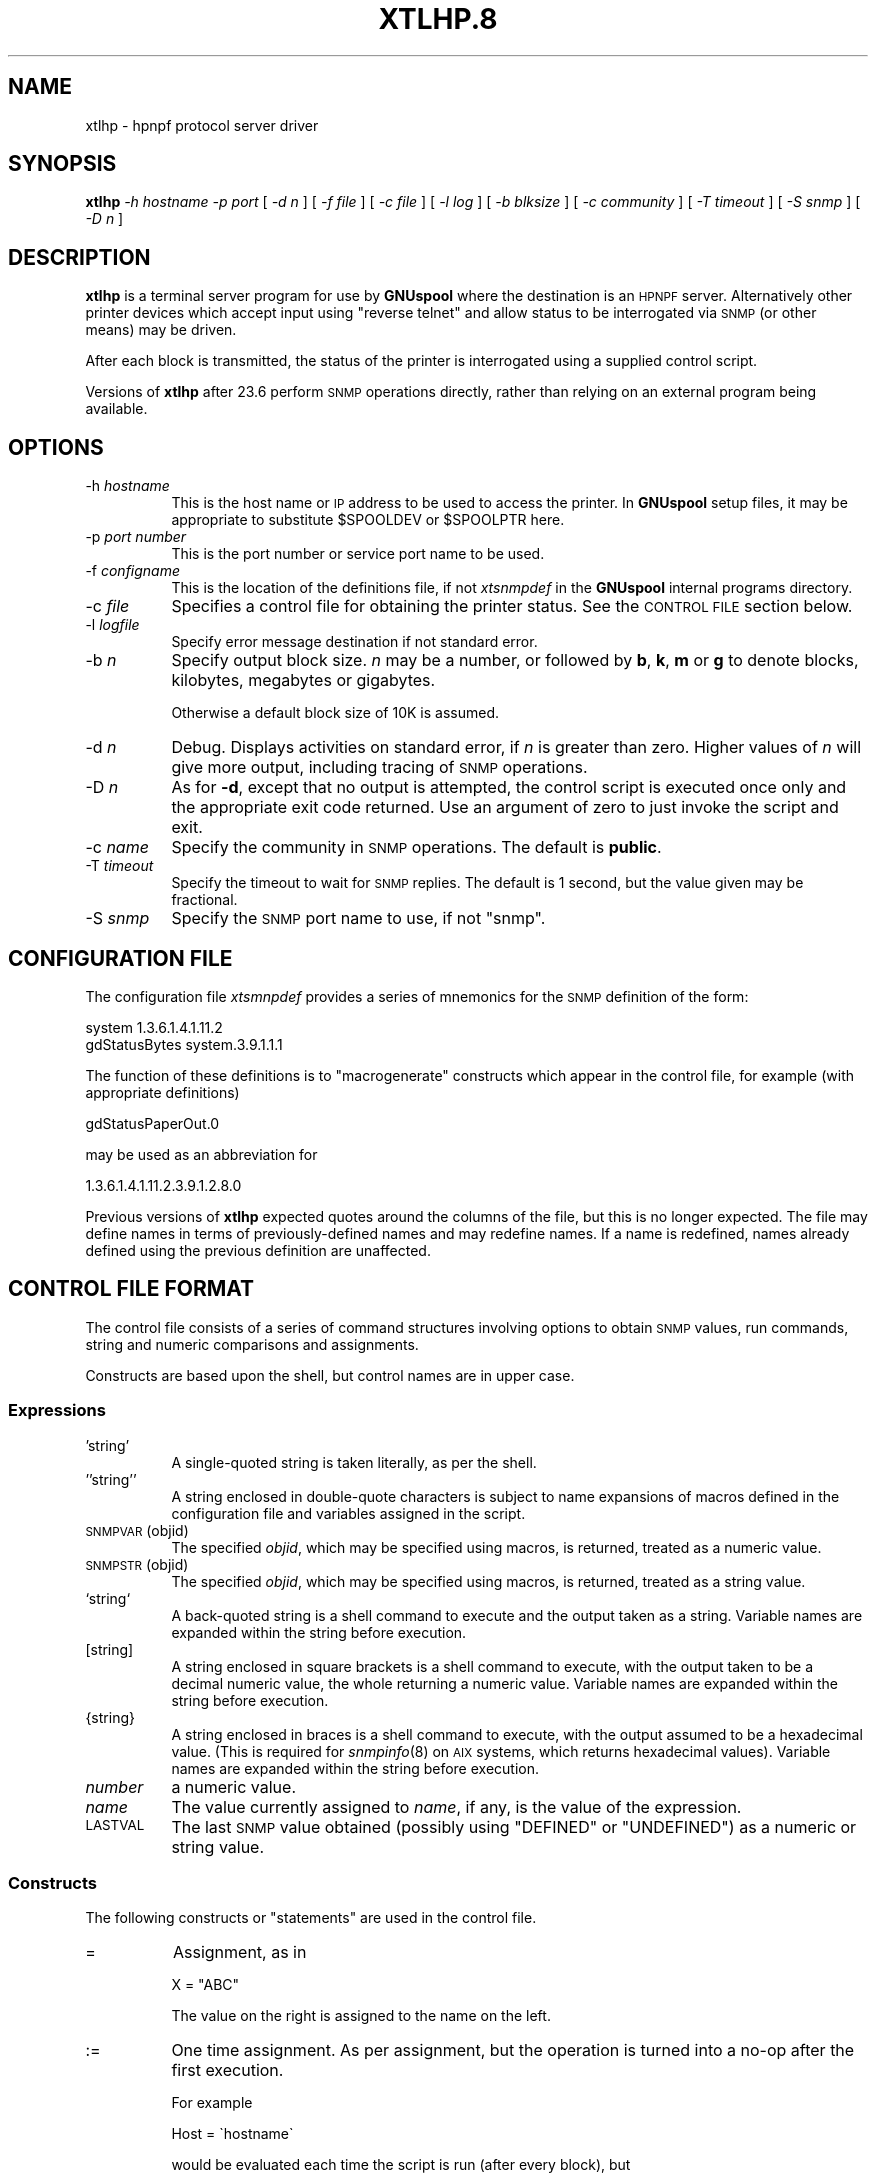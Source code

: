 .\" Automatically generated by Pod::Man 2.1801 (Pod::Simple 3.07)
.\"
.\" Standard preamble:
.\" ========================================================================
.de Sp \" Vertical space (when we can't use .PP)
.if t .sp .5v
.if n .sp
..
.de Vb \" Begin verbatim text
.ft CW
.nf
.ne \\$1
..
.de Ve \" End verbatim text
.ft R
.fi
..
.\" Set up some character translations and predefined strings.  \*(-- will
.\" give an unbreakable dash, \*(PI will give pi, \*(L" will give a left
.\" double quote, and \*(R" will give a right double quote.  \*(C+ will
.\" give a nicer C++.  Capital omega is used to do unbreakable dashes and
.\" therefore won't be available.  \*(C` and \*(C' expand to `' in nroff,
.\" nothing in troff, for use with C<>.
.tr \(*W-
.ds C+ C\v'-.1v'\h'-1p'\s-2+\h'-1p'+\s0\v'.1v'\h'-1p'
.ie n \{\
.    ds -- \(*W-
.    ds PI pi
.    if (\n(.H=4u)&(1m=24u) .ds -- \(*W\h'-12u'\(*W\h'-12u'-\" diablo 10 pitch
.    if (\n(.H=4u)&(1m=20u) .ds -- \(*W\h'-12u'\(*W\h'-8u'-\"  diablo 12 pitch
.    ds L" ""
.    ds R" ""
.    ds C` ""
.    ds C' ""
'br\}
.el\{\
.    ds -- \|\(em\|
.    ds PI \(*p
.    ds L" ``
.    ds R" ''
'br\}
.\"
.\" Escape single quotes in literal strings from groff's Unicode transform.
.ie \n(.g .ds Aq \(aq
.el       .ds Aq '
.\"
.\" If the F register is turned on, we'll generate index entries on stderr for
.\" titles (.TH), headers (.SH), subsections (.SS), items (.Ip), and index
.\" entries marked with X<> in POD.  Of course, you'll have to process the
.\" output yourself in some meaningful fashion.
.ie \nF \{\
.    de IX
.    tm Index:\\$1\t\\n%\t"\\$2"
..
.    nr % 0
.    rr F
.\}
.el \{\
.    de IX
..
.\}
.\"
.\" Accent mark definitions (@(#)ms.acc 1.5 88/02/08 SMI; from UCB 4.2).
.\" Fear.  Run.  Save yourself.  No user-serviceable parts.
.    \" fudge factors for nroff and troff
.if n \{\
.    ds #H 0
.    ds #V .8m
.    ds #F .3m
.    ds #[ \f1
.    ds #] \fP
.\}
.if t \{\
.    ds #H ((1u-(\\\\n(.fu%2u))*.13m)
.    ds #V .6m
.    ds #F 0
.    ds #[ \&
.    ds #] \&
.\}
.    \" simple accents for nroff and troff
.if n \{\
.    ds ' \&
.    ds ` \&
.    ds ^ \&
.    ds , \&
.    ds ~ ~
.    ds /
.\}
.if t \{\
.    ds ' \\k:\h'-(\\n(.wu*8/10-\*(#H)'\'\h"|\\n:u"
.    ds ` \\k:\h'-(\\n(.wu*8/10-\*(#H)'\`\h'|\\n:u'
.    ds ^ \\k:\h'-(\\n(.wu*10/11-\*(#H)'^\h'|\\n:u'
.    ds , \\k:\h'-(\\n(.wu*8/10)',\h'|\\n:u'
.    ds ~ \\k:\h'-(\\n(.wu-\*(#H-.1m)'~\h'|\\n:u'
.    ds / \\k:\h'-(\\n(.wu*8/10-\*(#H)'\z\(sl\h'|\\n:u'
.\}
.    \" troff and (daisy-wheel) nroff accents
.ds : \\k:\h'-(\\n(.wu*8/10-\*(#H+.1m+\*(#F)'\v'-\*(#V'\z.\h'.2m+\*(#F'.\h'|\\n:u'\v'\*(#V'
.ds 8 \h'\*(#H'\(*b\h'-\*(#H'
.ds o \\k:\h'-(\\n(.wu+\w'\(de'u-\*(#H)/2u'\v'-.3n'\*(#[\z\(de\v'.3n'\h'|\\n:u'\*(#]
.ds d- \h'\*(#H'\(pd\h'-\w'~'u'\v'-.25m'\f2\(hy\fP\v'.25m'\h'-\*(#H'
.ds D- D\\k:\h'-\w'D'u'\v'-.11m'\z\(hy\v'.11m'\h'|\\n:u'
.ds th \*(#[\v'.3m'\s+1I\s-1\v'-.3m'\h'-(\w'I'u*2/3)'\s-1o\s+1\*(#]
.ds Th \*(#[\s+2I\s-2\h'-\w'I'u*3/5'\v'-.3m'o\v'.3m'\*(#]
.ds ae a\h'-(\w'a'u*4/10)'e
.ds Ae A\h'-(\w'A'u*4/10)'E
.    \" corrections for vroff
.if v .ds ~ \\k:\h'-(\\n(.wu*9/10-\*(#H)'\s-2\u~\d\s+2\h'|\\n:u'
.if v .ds ^ \\k:\h'-(\\n(.wu*10/11-\*(#H)'\v'-.4m'^\v'.4m'\h'|\\n:u'
.    \" for low resolution devices (crt and lpr)
.if \n(.H>23 .if \n(.V>19 \
\{\
.    ds : e
.    ds 8 ss
.    ds o a
.    ds d- d\h'-1'\(ga
.    ds D- D\h'-1'\(hy
.    ds th \o'bp'
.    ds Th \o'LP'
.    ds ae ae
.    ds Ae AE
.\}
.rm #[ #] #H #V #F C
.\" ========================================================================
.\"
.IX Title "XTLHP.8 1"
.TH XTLHP.8 1 "2009-11-16" "perl v5.10.0" "User Contributed Perl Documentation"
.\" For nroff, turn off justification.  Always turn off hyphenation; it makes
.\" way too many mistakes in technical documents.
.if n .ad l
.nh
.SH "NAME"
xtlhp \- hpnpf protocol server driver
.SH "SYNOPSIS"
.IX Header "SYNOPSIS"
\&\fBxtlhp\fR
\&\fI\-h hostname\fR
\&\fI\-p port\fR
[ \fI\-d n\fR ]
[ \fI\-f file\fR ]
[ \fI\-c file\fR ]
[ \fI\-l log\fR ]
[ \fI\-b blksize\fR ]
[ \fI\-c community\fR ]
[ \fI\-T timeout\fR ]
[ \fI\-S snmp\fR ]
[ \fI\-D n\fR ]
.SH "DESCRIPTION"
.IX Header "DESCRIPTION"
\&\fBxtlhp\fR is a terminal server program for use by \fBGNUspool\fR where
the destination is an \s-1HPNPF\s0 server. Alternatively other printer
devices which accept input using \*(L"reverse telnet\*(R" and allow status to
be interrogated via \s-1SNMP\s0 (or other means) may be driven.
.PP
After each block is transmitted, the status of the printer is
interrogated using a supplied control script.
.PP
Versions of \fBxtlhp\fR after 23.6 perform \s-1SNMP\s0 operations directly, rather
than relying on an external program being available.
.SH "OPTIONS"
.IX Header "OPTIONS"
.IP "\-h \fIhostname\fR" 8
.IX Item "-h hostname"
This is the host name or \s-1IP\s0 address to be used to access the
printer. In \fBGNUspool\fR setup files, it may be appropriate to
substitute \f(CW$SPOOLDEV\fR or \f(CW$SPOOLPTR\fR here.
.IP "\-p \fIport number\fR" 8
.IX Item "-p port number"
This is the port number or service port name to be used.
.IP "\-f \fIconfigname\fR" 8
.IX Item "-f configname"
This is the location of the definitions file, if not \fIxtsnmpdef\fR in
the \fBGNUspool\fR internal programs directory.
.IP "\-c \fIfile\fR" 8
.IX Item "-c file"
Specifies a control file for obtaining the printer status. See the
\&\s-1CONTROL\s0 \s-1FILE\s0 section below.
.IP "\-l \fIlogfile\fR" 8
.IX Item "-l logfile"
Specify error message destination if not standard error.
.IP "\-b \fIn\fR" 8
.IX Item "-b n"
Specify output block size. \fIn\fR may be a number, or followed by \fBb\fR,
\&\fBk\fR, \fBm\fR or \fBg\fR to denote blocks, kilobytes, megabytes or
gigabytes.
.Sp
Otherwise a default block size of 10K is assumed.
.IP "\-d \fIn\fR" 8
.IX Item "-d n"
Debug. Displays activities on standard error, if \fIn\fR is greater than
zero. Higher values of \fIn\fR will give more output, including tracing
of \s-1SNMP\s0 operations.
.IP "\-D \fIn\fR" 8
.IX Item "-D n"
As for \fB\-d\fR, except that no output is attempted, the control script is
executed once only and the appropriate exit code returned. Use an
argument of zero to just invoke the script and exit.
.IP "\-c \fIname\fR" 8
.IX Item "-c name"
Specify the community in \s-1SNMP\s0 operations. The default is \fBpublic\fR.
.IP "\-T \fItimeout\fR" 8
.IX Item "-T timeout"
Specify the timeout to wait for \s-1SNMP\s0 replies. The default is 1
second, but the value given may be fractional.
.IP "\-S \fIsnmp\fR" 8
.IX Item "-S snmp"
Specify the \s-1SNMP\s0 port name to use, if not \f(CW\*(C`snmp\*(C'\fR.
.SH "CONFIGURATION FILE"
.IX Header "CONFIGURATION FILE"
The configuration file \fIxtsmnpdef\fR provides a series of mnemonics for
the \s-1SNMP\s0 definition of the form:
.PP
.Vb 2
\& system 1.3.6.1.4.1.11.2
\& gdStatusBytes system.3.9.1.1.1
.Ve
.PP
The function of these definitions is to \*(L"macrogenerate\*(R" constructs
which appear in the control file, for example (with appropriate definitions)
.PP
.Vb 1
\& gdStatusPaperOut.0
.Ve
.PP
may be used as an abbreviation for
.PP
.Vb 1
\& 1.3.6.1.4.1.11.2.3.9.1.2.8.0
.Ve
.PP
Previous versions of \fBxtlhp\fR expected quotes around the columns of
the file, but this is no longer expected. The file may define names in
terms of previously-defined names and may redefine names. If a name is
redefined, names already defined using the previous definition are
unaffected.
.SH "CONTROL FILE FORMAT"
.IX Header "CONTROL FILE FORMAT"
The control file consists of a series of command structures involving
options to obtain \s-1SNMP\s0 values, run commands, string and numeric
comparisons and assignments.
.PP
Constructs are based upon the shell, but control names are in
upper case.
.SS "Expressions"
.IX Subsection "Expressions"
.IP "'string'" 8
.IX Item "'string'"
A single-quoted string is taken literally, as per the shell.
.IP "''string''" 8
.IX Item "''string''"
A string enclosed in double-quote characters is subject to name
expansions of macros defined in the configuration file and variables
assigned in the script.
.IP "\s-1SNMPVAR\s0(objid)" 8
.IX Item "SNMPVAR(objid)"
The specified \fIobjid\fR, which may be specified using macros, is
returned, treated as a numeric value.
.IP "\s-1SNMPSTR\s0(objid)" 8
.IX Item "SNMPSTR(objid)"
The specified \fIobjid\fR, which may be specified using macros, is
returned, treated as a string value.
.IP "`string`" 8
.IX Item "`string`"
A back-quoted string is a shell command to execute and the output taken as a
string. Variable names are expanded within the string before execution.
.IP "[string]" 8
.IX Item "[string]"
A string enclosed in square brackets is a shell command to execute,
with the output taken to be a decimal numeric value, the whole
returning a numeric value. Variable names are expanded within the
string before execution.
.IP "{string}" 8
.IX Item "{string}"
A string enclosed in braces is a shell command to execute, with the
output assumed to be a hexadecimal value. (This is required for
\&\fIsnmpinfo\fR\|(8) on \s-1AIX\s0 systems, which returns hexadecimal values).
Variable names are expanded within the string before execution.
.IP "\fInumber\fR" 8
.IX Item "number"
a numeric value.
.IP "\fIname\fR" 8
.IX Item "name"
The value currently assigned to \fIname\fR, if any, is the value of the
expression.
.IP "\s-1LASTVAL\s0" 8
.IX Item "LASTVAL"
The last \s-1SNMP\s0 value obtained (possibly using \f(CW\*(C`DEFINED\*(C'\fR or
\&\f(CW\*(C`UNDEFINED\*(C'\fR) as a numeric or string value.
.SS "Constructs"
.IX Subsection "Constructs"
The following constructs or \*(L"statements\*(R" are used in the control file.
.IP "=" 8
Assignment, as in
.Sp
.Vb 1
\& X = "ABC"
.Ve
.Sp
The value on the right is assigned to the name on the left.
.IP ":=" 8
One time assignment. As per assignment, but the operation is turned into a no-op after the
first execution.
.Sp
For example
.Sp
.Vb 1
\& Host = \`hostname\`
.Ve
.Sp
would be evaluated each time the script is run (after every block),
but
.Sp
.Vb 1
\& Host := \`hostname\`
.Ve
.Sp
would only be evaluated the first time.
.IP "\fIcomparison\fR" 8
.IX Item "comparison"
Comparison of strings is performed with alphabetic operators \fB\s-1LT\s0\fR,
\&\fB\s-1LE\s0\fR, \fB\s-1EQ\s0\fR, \fB\s-1NE\s0\fR, \fB\s-1GE\s0\fR and \fB\s-1GT\s0\fR, and numerics with symbolic
operators \fB<\fR etc.
.IP "\s-1DEFINED\s0(objid)" 8
.IX Item "DEFINED(objid)"
Return a true value if the given object id (which may be specified
using macros) is defined, otherwise false. If the value is defined,
\&\fB\s-1LASTVAL\s0\fR is set to whatever value that was to save further fetches.
.IP "\s-1UNDEFINED\s0(objid)" 8
.IX Item "UNDEFINED(objid)"
As for \fB\s-1DEFINED\s0\fR but the other truth value is returned. \fB\s-1LASTVAL\s0\fR is
still set if the value is defined.
.IP "\s-1ISNUM\s0 \fIvalue\fR" 8
.IX Item "ISNUM value"
Return a true value if the value is a number.
.IP "\s-1ISSTRING\s0 \fIvalue\fR" 8
.IX Item "ISSTRING value"
Return a true value if the value is a string.
.ie n .IP "\s-1AND\s0 \s-1OR\s0 ""&&"" ""||""" 8
.el .IP "\s-1AND\s0 \s-1OR\s0 ``&&'' ``||''" 8
.IX Item "AND OR && ||"
Combine boolean operations in tests. \fB\s-1AND\s0\fR is more binding than
\&\fB\s-1OR\s0\fR. \*(L"Short circuit\*(R" evaluation is performed, so beware of relying
on \fB\s-1LASTVAL\s0\fR.
.IP "\s-1IF\s0 .. \s-1THEN\s0 .. [\s-1ELIF\s0 .. \s-1THEN\s0 ] [\s-1ELSE\s0 .. ] \s-1FI\s0" 8
.IX Item "IF .. THEN .. [ELIF .. THEN ] [ELSE .. ] FI"
Conditional construct with optional \fB\s-1ELIF\s0\fR and \fB\s-1ELSE\s0\fR parts.
.IP "\s-1MSG\s0 \fI\s-1STRING\s0\fR" 8
.IX Item "MSG STRING"
Display message on standard error.
.IP "\s-1EXIT\s0 \fInumber\fR" 8
.IX Item "EXIT number"
Exit \fBxtlhp\fR with specified exit code (from 0 to 255).
.IP "\s-1FLUSH\s0" 8
.IX Item "FLUSH"
Send flush command (ESC-E) to socket.
.SS "\s-1EXAMPLE\s0"
.IX Subsection "EXAMPLE"
This is the control file supplied by default, with definitions for
\&\f(CW\*(C`gdStatusLineState\*(C'\fR etc being provided in the definitions file
supplied.
.PP
Note that if no \fB\s-1EXIT\s0\fR appears, then script file has \*(L"succeeded\*(R" and
output continues.
.PP
.Vb 1
\& # Test the status to see if there are problems
\&
\& IF SNMPVAR(gdStatusLineState.0) != 0
\& THEN
\&        # Look at paper out indication and exit
\&        # message
\&
\&        IF SNMPVAR(gdStatusPaperOut.0) != 0
\&        THEN
\&                MSG \*(AqOut of paper\*(Aq
\&                EXIT 100
\&
\&        # Likewise paper jam
\&
\&        ELIF SNMPVAR(gdStatusPaperJam.0) != 0
\&        THEN
\&                MSG \*(AqOut of paper\*(Aq
\&                EXIT 101
\&
\&        # Likewise toner low
\&
\&        ELIF SNMPVAR(gdStatusTonerLow.0) != 0
\&        THEN
\&                MSG \*(AqOut of toner\*(Aq
\&                EXIT 102
\&
\&        #  Give up just give general message
\&
\&        ELSE
\&                MSG SNMPSTR(npSysStatusMessage.0)
\&                EXIT 103
\&        FI
\& FI
.Ve
.SH "DIAGNOSTICS"
.IX Header "DIAGNOSTICS"
\&\fBxtlhp\fR generates any appropriate diagnostics on standard error.
.SH "EXIT CODES"
.IX Header "EXIT CODES"
Normal termination is denoted by an exit code of zero.
.PP
Most of the other exit codes are determined by the control file and
can be adjusted by the user as required.
.IP "1" 4
.IX Item "1"
Usage error, invalid option etc.
.IP "2" 4
.IX Item "2"
Device error, cannot connect socket etc.
.IP "4" 4
.IX Item "4"
System error.
.IP "5" 4
.IX Item "5"
\&\s-1SNMP\s0 error.
.SH "SEE ALSO"
.IX Header "SEE ALSO"
\&\fIxilp\fR\|(8),
\&\fIxtelnet\fR\|(8),
\&\fIxtftp\fR\|(8),
\&\fIxtlpc\fR\|(8).
.SH "COPYRIGHT"
.IX Header "COPYRIGHT"
Copyright (c) 2009 Free Software Foundation, Inc.
This is free software. You may redistribute copies of it under the
terms of the \s-1GNU\s0 General Public License
<http://www.gnu.org/licenses/gpl.html>.
There is \s-1NO\s0 \s-1WARRANTY\s0, to the extent permitted by law.
.SH "AUTHOR"
.IX Header "AUTHOR"
John M Collins, Xi Software Ltd.

